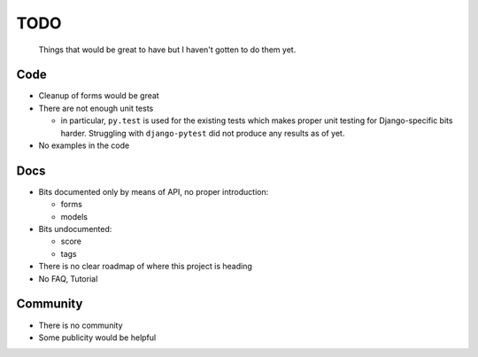 ====
TODO
====
  
  Things that would be great to have but I haven't gotten to do them yet.

Code
----

* Cleanup of forms would be great
  
* There are not enough unit tests

  * in particular, ``py.test`` is used for the existing tests which makes proper
    unit testing for Django-specific bits harder. Struggling with
    ``django-pytest`` did not produce any results as of yet.

* No examples in the code

Docs
----

* Bits documented only by means of API, no proper introduction:

  * forms

  * models

* Bits undocumented:

  * score
    
  * tags

* There is no clear roadmap of where this project is heading

* No FAQ, Tutorial

Community
---------

* There is no community

* Some publicity would be helpful
